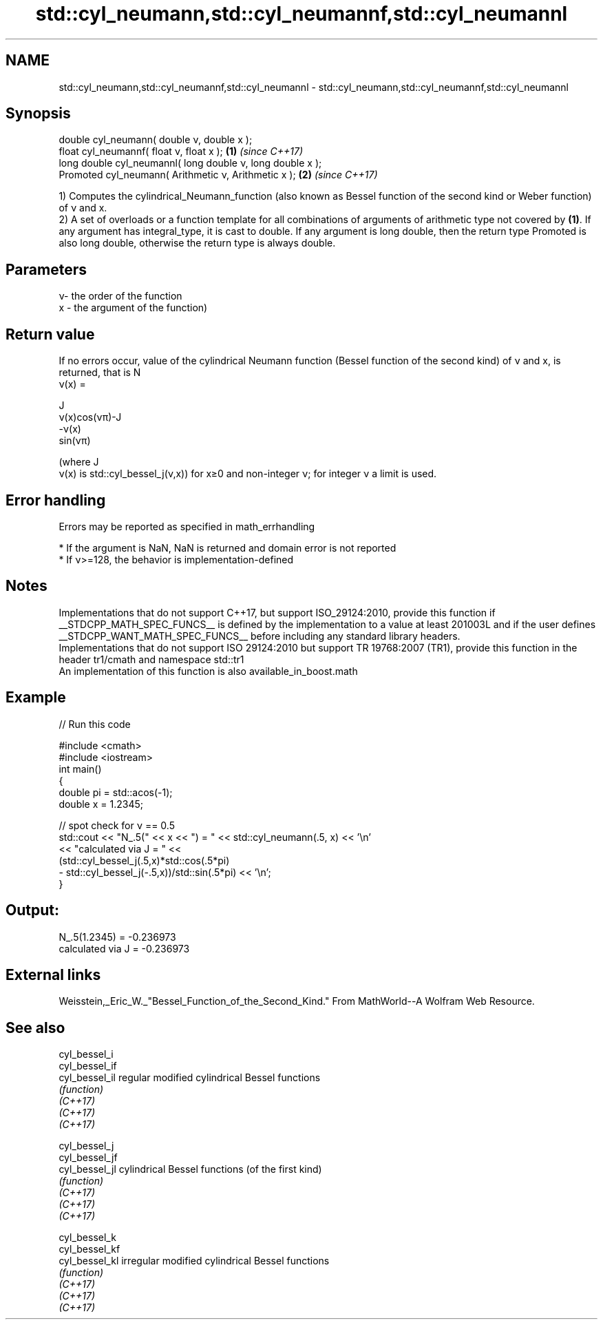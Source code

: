 .TH std::cyl_neumann,std::cyl_neumannf,std::cyl_neumannl 3 "2020.03.24" "http://cppreference.com" "C++ Standard Libary"
.SH NAME
std::cyl_neumann,std::cyl_neumannf,std::cyl_neumannl \- std::cyl_neumann,std::cyl_neumannf,std::cyl_neumannl

.SH Synopsis

  double cyl_neumann( double ν, double x );
  float cyl_neumannf( float ν, float x );                  \fB(1)\fP \fI(since C++17)\fP
  long double cyl_neumannl( long double ν, long double x );
  Promoted cyl_neumann( Arithmetic ν, Arithmetic x );      \fB(2)\fP \fI(since C++17)\fP

  1) Computes the cylindrical_Neumann_function (also known as Bessel function of the second kind or Weber function) of ν and x.
  2) A set of overloads or a function template for all combinations of arguments of arithmetic type not covered by \fB(1)\fP. If any argument has integral_type, it is cast to double. If any argument is long double, then the return type Promoted is also long double, otherwise the return type is always double.

.SH Parameters


  ν- the order of the function
  x - the argument of the function)


.SH Return value

  If no errors occur, value of the cylindrical Neumann function (Bessel function of the second kind) of ν and x, is returned, that is N
  ν(x) =

  J
  ν(x)cos(νπ)-J
  -ν(x)
  sin(νπ)

  (where J
  ν(x) is std::cyl_bessel_j(ν,x)) for x≥0 and non-integer ν; for integer ν a limit is used.

.SH Error handling

  Errors may be reported as specified in math_errhandling

  * If the argument is NaN, NaN is returned and domain error is not reported
  * If ν>=128, the behavior is implementation-defined


.SH Notes

  Implementations that do not support C++17, but support ISO_29124:2010, provide this function if __STDCPP_MATH_SPEC_FUNCS__ is defined by the implementation to a value at least 201003L and if the user defines __STDCPP_WANT_MATH_SPEC_FUNCS__ before including any standard library headers.
  Implementations that do not support ISO 29124:2010 but support TR 19768:2007 (TR1), provide this function in the header tr1/cmath and namespace std::tr1
  An implementation of this function is also available_in_boost.math

.SH Example

  
// Run this code

    #include <cmath>
    #include <iostream>
    int main()
    {
        double pi = std::acos(-1);
        double x = 1.2345;

        // spot check for ν == 0.5
        std::cout << "N_.5(" << x << ") = " << std::cyl_neumann(.5, x) << '\\n'
                  << "calculated via J = " <<
                  (std::cyl_bessel_j(.5,x)*std::cos(.5*pi)
                 - std::cyl_bessel_j(-.5,x))/std::sin(.5*pi) << '\\n';
    }

.SH Output:

    N_.5(1.2345) = -0.236973
    calculated via J = -0.236973


.SH External links

  Weisstein,_Eric_W._"Bessel_Function_of_the_Second_Kind." From MathWorld--A Wolfram Web Resource.

.SH See also



  cyl_bessel_i
  cyl_bessel_if
  cyl_bessel_il regular modified cylindrical Bessel functions
                \fI(function)\fP
  \fI(C++17)\fP
  \fI(C++17)\fP
  \fI(C++17)\fP

  cyl_bessel_j
  cyl_bessel_jf
  cyl_bessel_jl cylindrical Bessel functions (of the first kind)
                \fI(function)\fP
  \fI(C++17)\fP
  \fI(C++17)\fP
  \fI(C++17)\fP

  cyl_bessel_k
  cyl_bessel_kf
  cyl_bessel_kl irregular modified cylindrical Bessel functions
                \fI(function)\fP
  \fI(C++17)\fP
  \fI(C++17)\fP
  \fI(C++17)\fP




